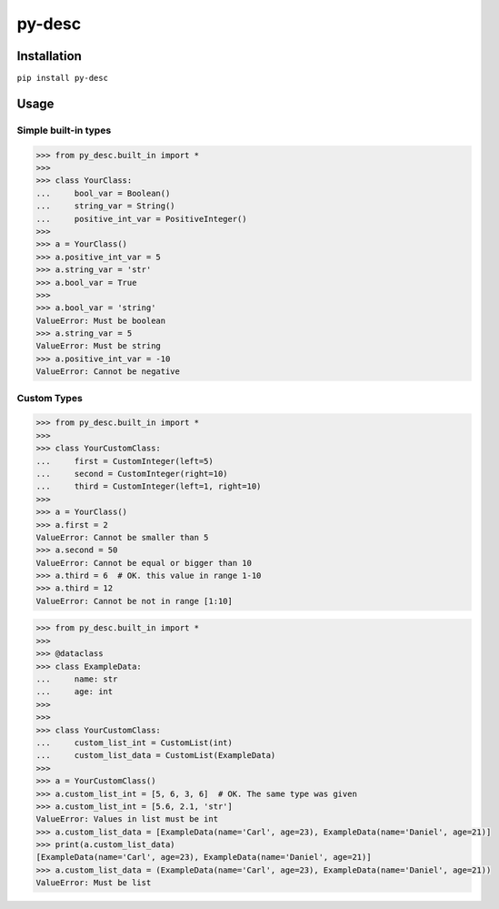 py-desc
=======

Installation
------------
``pip install py-desc``

Usage
-----

Simple built-in types
^^^^^^^^^^^^^^^^^^^^^

.. code:: python

    >>> from py_desc.built_in import *
    >>>
    >>> class YourClass:
    ...     bool_var = Boolean()
    ...     string_var = String()
    ...     positive_int_var = PositiveInteger()
    >>>
    >>> a = YourClass()
    >>> a.positive_int_var = 5
    >>> a.string_var = 'str'
    >>> a.bool_var = True
    >>>
    >>> a.bool_var = 'string'
    ValueError: Must be boolean
    >>> a.string_var = 5
    ValueError: Must be string
    >>> a.positive_int_var = -10
    ValueError: Cannot be negative

Custom Types
^^^^^^^^^^^^

.. code:: python

    >>> from py_desc.built_in import *
    >>>
    >>> class YourCustomClass:
    ...     first = CustomInteger(left=5)
    ...     second = CustomInteger(right=10)
    ...     third = CustomInteger(left=1, right=10)
    >>>
    >>> a = YourClass()
    >>> a.first = 2
    ValueError: Cannot be smaller than 5
    >>> a.second = 50
    ValueError: Cannot be equal or bigger than 10
    >>> a.third = 6  # OK. this value in range 1-10
    >>> a.third = 12
    ValueError: Cannot be not in range [1:10]

.. code:: python

    >>> from py_desc.built_in import *
    >>>
    >>> @dataclass
    >>> class ExampleData:
    ...     name: str
    ...     age: int
    >>>
    >>>
    >>> class YourCustomClass:
    ...     custom_list_int = CustomList(int)
    ...     custom_list_data = CustomList(ExampleData)
    >>>
    >>> a = YourCustomClass()
    >>> a.custom_list_int = [5, 6, 3, 6]  # OK. The same type was given
    >>> a.custom_list_int = [5.6, 2.1, 'str']
    ValueError: Values in list must be int
    >>> a.custom_list_data = [ExampleData(name='Carl', age=23), ExampleData(name='Daniel', age=21)]
    >>> print(a.custom_list_data)
    [ExampleData(name='Carl', age=23), ExampleData(name='Daniel', age=21)]
    >>> a.custom_list_data = (ExampleData(name='Carl', age=23), ExampleData(name='Daniel', age=21))
    ValueError: Must be list

